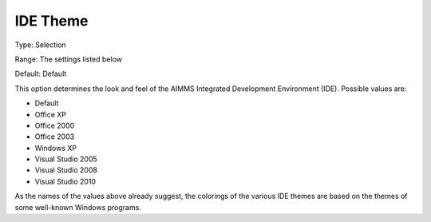 

.. _Options_Appearance_-_IDE_Theme:


IDE Theme
=========

Type:	Selection	

Range:	The settings listed below	

Default:	Default	



This option determines the look and feel of the AIMMS Integrated Development Environment (IDE). Possible values are:



*	Default
*	Office XP
*	Office 2000
*	Office 2003
*	Windows XP
*	Visual Studio 2005
*	Visual Studio 2008
*	Visual Studio 2010




As the names of the values above already suggest, the colorings of the various IDE themes are based on the themes of some well-known Windows programs.




